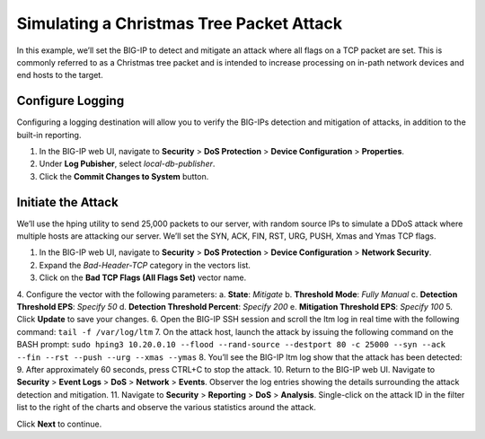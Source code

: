 Simulating a Christmas Tree Packet Attack
=========================================

In this example, we’ll set the BIG-IP to detect and mitigate an attack where all flags on a 
TCP packet are set. This is commonly referred to as a Christmas tree packet and is intended 
to increase processing on in-path network devices and end hosts to the target.

Configure Logging
-----------------

Configuring a logging destination will allow you to verify the BIG-IPs detection and mitigation 
of attacks, in addition to the built-in reporting.

1.	In the BIG-IP web UI, navigate to **Security** > **DoS Protection** > **Device Configuration** > **Properties**.
2.	Under **Log Pubisher**, select *local-db-publisher*.
3.	Click the **Commit Changes to System** button.

Initiate the Attack
-------------------

We’ll use the hping utility to send 25,000 packets to our server, with random source IPs to simulate a DDoS attack where multiple hosts are attacking our server. We’ll set the SYN, ACK, FIN, RST, URG, PUSH, Xmas and Ymas TCP flags.

1.	In the BIG-IP web UI, navigate to **Security** > **DoS Protection** > **Device Configuration** > **Network Security**.
2.	Expand the *Bad-Header-TCP* category in the vectors list.
3.	Click on the **Bad TCP Flags (All Flags Set)** vector name.
4.	Configure the vector with the following parameters:
a.	**State**: *Mitigate*
b.	**Threshold Mode**: *Fully Manual*
c.	**Detection Threshold EPS**: *Specify 50*
d.	**Detection Threshold Percent**: *Specify 200*
e.	**Mitigation Threshold EPS**: *Specify 100*
5.	Click **Update** to save your changes.
6.	Open the BIG-IP SSH session and scroll the ltm log in real time with the following command: ``tail -f /var/log/ltm``
7.	On the attack host, launch the attack by issuing the following command on the BASH prompt: 
``sudo hping3 10.20.0.10 --flood --rand-source --destport 80 -c 25000 --syn --ack --fin --rst --push --urg --xmas --ymas``
8.	You’ll see the BIG-IP ltm log show that the attack has been detected:
9.	After approximately 60 seconds, press CTRL+C to stop the attack.
10.	Return to the BIG-IP web UI. Navigate to **Security** > **Event Logs** > **DoS** > **Network** > **Events**. Observer the log entries showing the details surrounding the attack detection and mitigation.
11.	Navigate to **Security** > **Reporting** > **DoS** > **Analysis**. Single-click on the attack ID in the filter list to the right of the charts and observe the various statistics around the attack.

Click **Next** to continue.